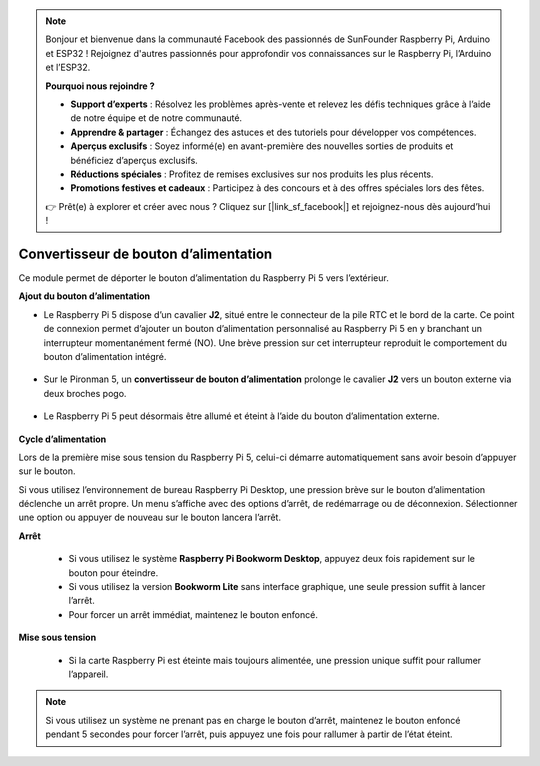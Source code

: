 .. note::

    Bonjour et bienvenue dans la communauté Facebook des passionnés de SunFounder Raspberry Pi, Arduino et ESP32 ! Rejoignez d'autres passionnés pour approfondir vos connaissances sur le Raspberry Pi, l’Arduino et l’ESP32.

    **Pourquoi nous rejoindre ?**

    - **Support d’experts** : Résolvez les problèmes après-vente et relevez les défis techniques grâce à l’aide de notre équipe et de notre communauté.
    - **Apprendre & partager** : Échangez des astuces et des tutoriels pour développer vos compétences.
    - **Aperçus exclusifs** : Soyez informé(e) en avant-première des nouvelles sorties de produits et bénéficiez d’aperçus exclusifs.
    - **Réductions spéciales** : Profitez de remises exclusives sur nos produits les plus récents.
    - **Promotions festives et cadeaux** : Participez à des concours et à des offres spéciales lors des fêtes.

    👉 Prêt(e) à explorer et créer avec nous ? Cliquez sur [|link_sf_facebook|] et rejoignez-nous dès aujourd’hui !

Convertisseur de bouton d’alimentation
============================================

Ce module permet de déporter le bouton d’alimentation du Raspberry Pi 5 vers l’extérieur.

.. image:: img/power_switch_conventor.jpeg

**Ajout du bouton d’alimentation**

* Le Raspberry Pi 5 dispose d’un cavalier **J2**, situé entre le connecteur de la pile RTC et le bord de la carte. Ce point de connexion permet d’ajouter un bouton d’alimentation personnalisé au Raspberry Pi 5 en y branchant un interrupteur momentanément fermé (NO). Une brève pression sur cet interrupteur reproduit le comportement du bouton d’alimentation intégré.

   .. image:: img/pi5_j2.jpg

* Sur le Pironman 5, un **convertisseur de bouton d’alimentation** prolonge le cavalier **J2** vers un bouton externe via deux broches pogo.

   .. image:: img/power_switch_convertor.png

* Le Raspberry Pi 5 peut désormais être allumé et éteint à l’aide du bouton d’alimentation externe.

   .. image:: img/pironman_button.JPG

**Cycle d’alimentation**

Lors de la première mise sous tension du Raspberry Pi 5, celui-ci démarre automatiquement sans avoir besoin d’appuyer sur le bouton.

Si vous utilisez l’environnement de bureau Raspberry Pi Desktop, une pression brève sur le bouton d’alimentation déclenche un arrêt propre. Un menu s’affiche avec des options d’arrêt, de redémarrage ou de déconnexion. Sélectionner une option ou appuyer de nouveau sur le bouton lancera l’arrêt.

.. image:: img/button_shutdown.png

**Arrêt**

    * Si vous utilisez le système **Raspberry Pi Bookworm Desktop**, appuyez deux fois rapidement sur le bouton pour éteindre.
    * Si vous utilisez la version **Bookworm Lite** sans interface graphique, une seule pression suffit à lancer l’arrêt.
    * Pour forcer un arrêt immédiat, maintenez le bouton enfoncé.


**Mise sous tension**

    * Si la carte Raspberry Pi est éteinte mais toujours alimentée, une pression unique suffit pour rallumer l’appareil.

.. note::

    Si vous utilisez un système ne prenant pas en charge le bouton d’arrêt, maintenez le bouton enfoncé pendant 5 secondes pour forcer l’arrêt, puis appuyez une fois pour rallumer à partir de l’état éteint.

